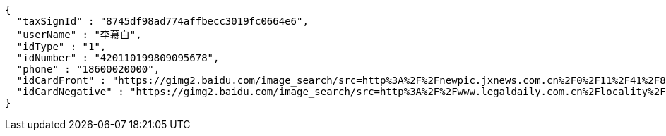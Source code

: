 [source,options="nowrap"]
----
{
  "taxSignId" : "8745df98ad774affbecc3019fc0664e6",
  "userName" : "李慕白",
  "idType" : "1",
  "idNumber" : "420110199809095678",
  "phone" : "18600020000",
  "idCardFront" : "https://gimg2.baidu.com/image_search/src=http%3A%2F%2Fnewpic.jxnews.com.cn%2F0%2F11%2F41%2F88%2F11418823_708254.jpg&refer=http%3A%2F%2Fnewpic.jxnews.com.cn&app=2002&size=f9999,10000&q=a80&n=0&g=0n&fmt=jpeg?sec=1632293398&t=cecf694f548c5a955b1a523ef9f62bf0",
  "idCardNegative" : "https://gimg2.baidu.com/image_search/src=http%3A%2F%2Fwww.legaldaily.com.cn%2Flocality%2Fimages%2F2012-05%2F03%2F002511f36021110c6ade26.jpg&refer=http%3A%2F%2Fwww.legaldaily.com.cn&app=2002&size=f9999,10000&q=a80&n=0&g=0n&fmt=jpeg?sec=1632293440&t=bf974772ad97bbdd3d4f905f1a2b9f89"
}
----